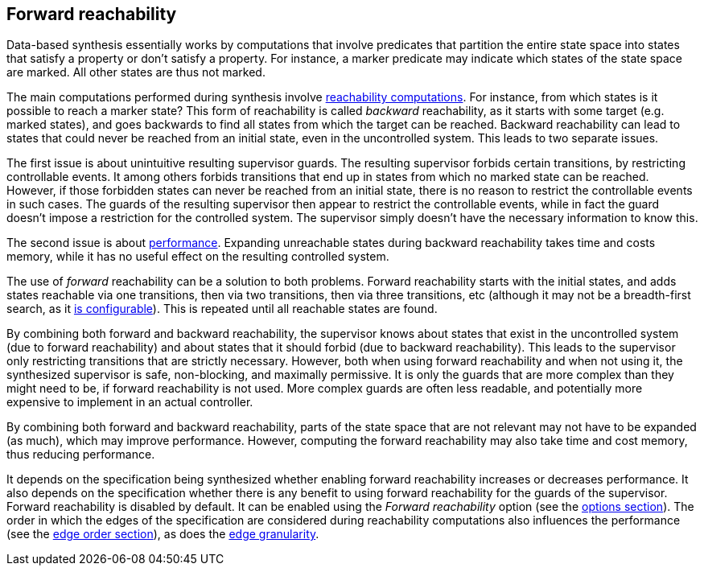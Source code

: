 //////////////////////////////////////////////////////////////////////////////
// Copyright (c) 2010, 2023 Contributors to the Eclipse Foundation
//
// See the NOTICE file(s) distributed with this work for additional
// information regarding copyright ownership.
//
// This program and the accompanying materials are made available
// under the terms of the MIT License which is available at
// https://opensource.org/licenses/MIT
//
// SPDX-License-Identifier: MIT
//////////////////////////////////////////////////////////////////////////////

indexterm:[data-based supervisory controller synthesis,forward reachability]

[[tools-datasynth-forward-reach]]
== Forward reachability

Data-based synthesis essentially works by computations that involve predicates that partition the entire state space into states that satisfy a property or don't satisfy a property.
For instance, a marker predicate may indicate which states of the state space are marked.
All other states are thus not marked.

The main computations performed during synthesis involve <<tools-datasynth-fixed-point-order,reachability computations>>.
For instance, from which states is it possible to reach a marker state?
This form of reachability is called _backward_ reachability, as it starts with some target (e.g. marked states), and goes backwards to find all states from which the target can be reached.
Backward reachability can lead to states that could never be reached from an initial state, even in the uncontrolled system.
This leads to two separate issues.

The first issue is about unintuitive resulting supervisor guards.
The resulting supervisor forbids certain transitions, by restricting controllable events.
It among others forbids transitions that end up in states from which no marked state can be reached.
However, if those forbidden states can never be reached from an initial state, there is no reason to restrict the controllable events in such cases.
The guards of the resulting supervisor then appear to restrict the controllable events, while in fact the guard doesn't impose a restriction for the controlled system.
The supervisor simply doesn't have the necessary information to know this.

The second issue is about <<tools-datasynth-performance,performance>>.
Expanding unreachable states during backward reachability takes time and costs memory, while it has no useful effect on the resulting controlled system.

indexterm:[reachability,forward]
The use of _forward_ reachability can be a solution to both problems.
Forward reachability starts with the initial states, and adds states reachable via one transitions, then via two transitions, then via three transitions, etc (although it may not be a breadth-first search, as it <<tools-datasynth-edge-order,is configurable>>).
This is repeated until all reachable states are found.

By combining both forward and backward reachability, the supervisor knows about states that exist in the uncontrolled system (due to forward reachability) and about states that it should forbid (due to backward reachability).
This leads to the supervisor only restricting transitions that are strictly necessary.
However, both when using forward reachability and when not using it, the synthesized supervisor is safe, non-blocking, and maximally permissive.
It is only the guards that are more complex than they might need to be, if forward reachability is not used.
More complex guards are often less readable, and potentially more expensive to implement in an actual controller.

By combining both forward and backward reachability, parts of the state space that are not relevant may not have to be expanded (as much), which may improve performance.
However, computing the forward reachability may also take time and cost memory, thus reducing performance.

[[tools-datasynth-forward-reach-config]]
It depends on the specification being synthesized whether enabling forward reachability increases or decreases performance.
It also depends on the specification whether there is any benefit to using forward reachability for the guards of the supervisor.
Forward reachability is disabled by default.
It can be enabled using the _Forward reachability_ option (see the <<tools-datasynth-options,options section>>).
The order in which the edges of the specification are considered during reachability computations also influences the performance (see the <<tools-datasynth-edge-order,edge order section>>), as does the <<tools-datasynth-edge-granularity,edge granularity>>.
